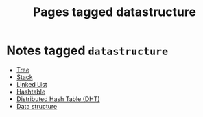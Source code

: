 #+TITLE: Pages tagged datastructure
* Notes tagged ~datastructure~
- [[../notes/tree.org][Tree]]
- [[../notes/stack.org][Stack]]
- [[../notes/linked_list.org][Linked List]]
- [[../notes/hashtable.org][Hashtable]]
- [[../notes/dht.org][Distributed Hash Table (DHT)]]
- [[../notes/data_structure.org][Data structure]]
